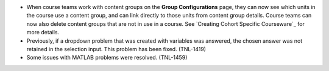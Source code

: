 
* When course teams work with content groups on the **Group Configurations** page,
  they can now see which units in the course use a content group, and can link
  directly to those units from content group details. Course teams can now also
  delete content groups that are not in use in a course. See `Creating Cohort
  Specific Courseware`_ for more details.

* Previously, if a dropdown problem that was created with variables was
  answered, the chosen answer was not retained in the selection input. This
  problem has been fixed. (TNL-1419)
  
* Some issues with MATLAB problems were resolved. (TNL-1459)  
